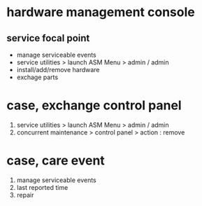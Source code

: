 * hardware management console

** service focal point 

- manage serviceable events
- service utilities > launch ASM Menu > admin / admin
- install/add/remove hardware
- exchage parts

* case, exchange control panel

1. service utilities > launch ASM Menu > admin / admin
2. concurrent maintenance > control panel > action : remove

* case, care event

1. manage serviceable events
2. last reported time
3. repair
